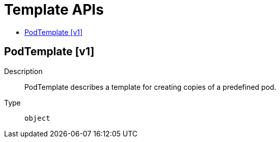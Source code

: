 // Automatically generated by 'openshift-apidocs-gen'. Do not edit.
:_content-type: ASSEMBLY
[id="template-apis"]
= Template APIs
:toc: macro
:toc-title:

toc::[]

== PodTemplate [v1]

Description::
+
--
PodTemplate describes a template for creating copies of a predefined pod.
--

Type::
  `object`

